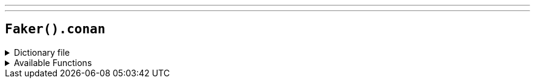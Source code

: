 ---
---

== `Faker().conan`

.Dictionary file
[%collapsible]
====
[source,yaml]
----
{% snippet 'conan_provider_dict' %}
----
====

.Available Functions
[%collapsible]
====
[source,kotlin]
----
Faker().conan.characters() // => Conan Edogawa

Faker().conan.gadgets() // => Voice-Changing Bowtie

Faker().conan.vehicles() // => Agasa's Volkswagen Beetle

----
====
